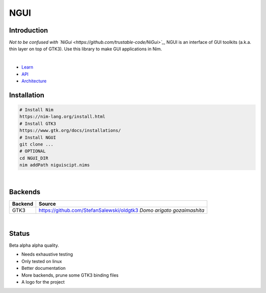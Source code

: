

====
NGUI
====
  
Introduction
============

*Not to be confused with `NiGui <https://github.com/trustable-code/NiGui>`_*, 
NGUI is an interface of GUI toolkits (a.k.a. thin layer on top of GTK3). Use
this library to make GUI applications in Nim.

|

- `Learn <./docs/html/learn.html>`_
- `API <./docs/html/ngui.html>`_
- `Architecture <./docs/html/architecture.html>`_

Installation
============

.. code-block:: cmd

  # Install Nim
  https://nim-lang.org/install.html
  # Install GTK3
  https://www.gtk.org/docs/installations/
  # Install NGUI
  git clone ...
  # OPTIONAL
  cd NGUI_DIR
  nim addPath niguiscipt.nims

|
  
Backends
========

======= =====================================================================
Backend Source
======= =====================================================================
GTK3    https://github.com/StefanSalewski/oldgtk3 *Domo arigato gozaimashita*
======= =====================================================================

|

Status
======
  
Beta alpha alpha quality.

- Needs exhaustive testing
- Only tested on linux
- Better documentation
- More backends, prune some GTK3 binding files
- A logo for the project
